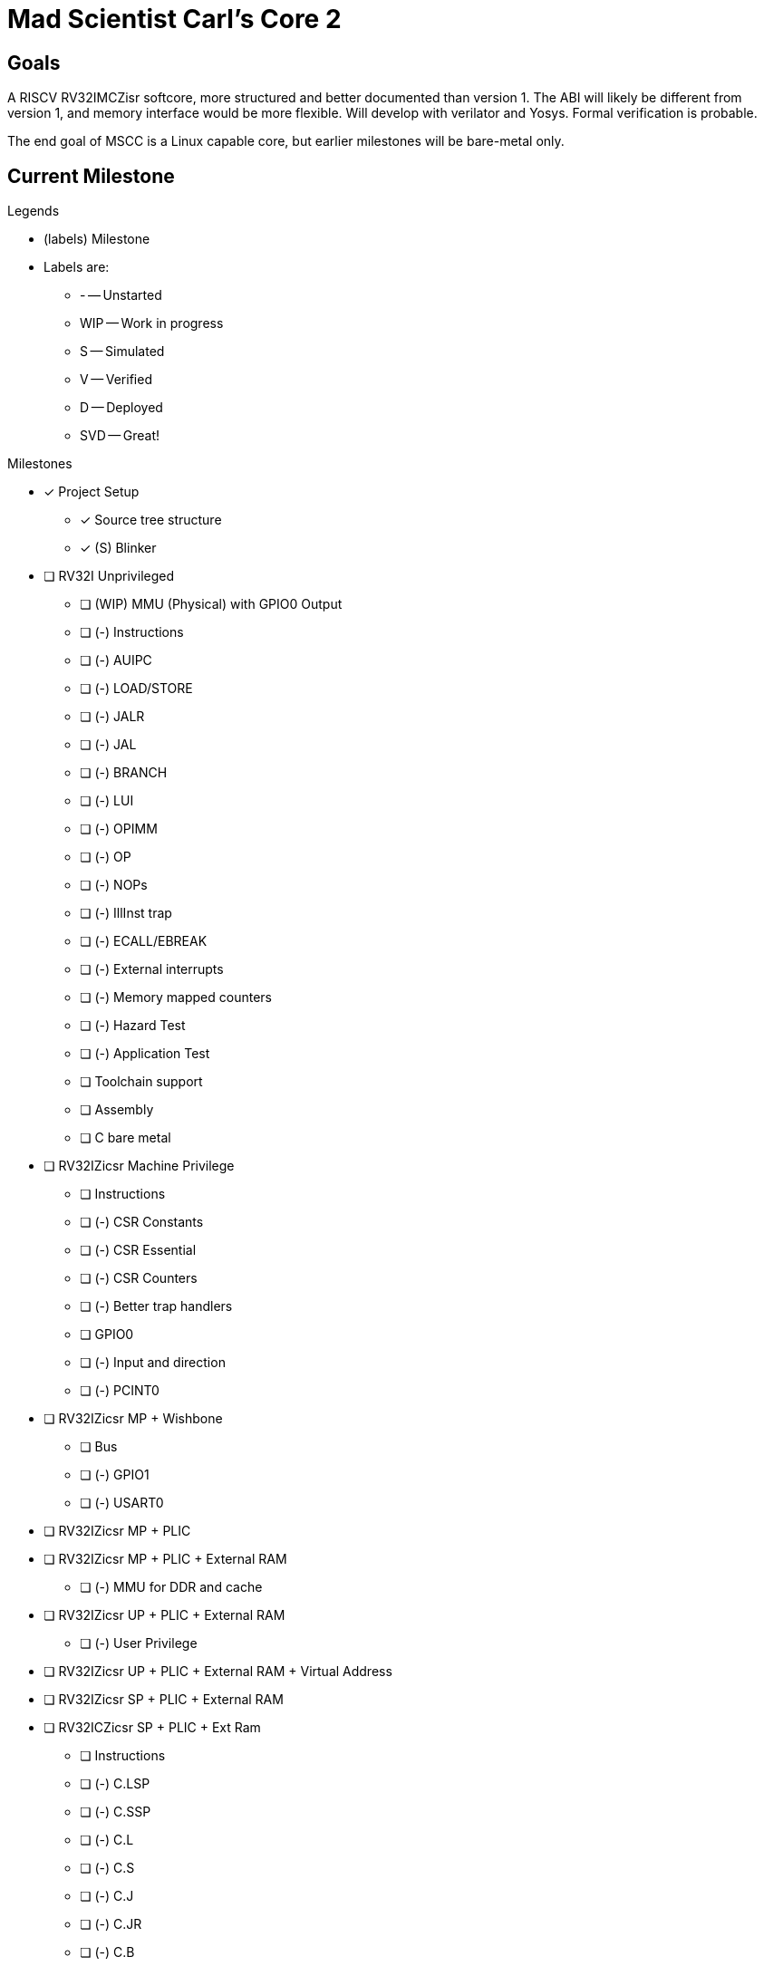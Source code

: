 = Mad Scientist Carl's Core 2

== Goals

A RISCV RV32IMCZisr softcore, more structured and better documented than version 1.
The ABI will likely be different from version 1, and memory interface would be more flexible. 
Will develop with verilator and Yosys. 
Formal verification is probable.

The end goal of MSCC is a Linux capable core, but earlier milestones will be bare-metal only.

== Current Milestone

.Legends
* (labels) Milestone
* Labels are:
    - - -- Unstarted
    - WIP -- Work in progress
    - S -- Simulated
    - V -- Verified
    - D -- Deployed
    - SVD -- Great!

.Milestones
* [x] Project Setup
    - [x] Source tree structure
    - [x] (S) Blinker
* [ ] RV32I Unprivileged
    - [ ] (WIP) MMU (Physical) with GPIO0 Output
    - [ ] (-) Instructions
        - [ ] (-) AUIPC
        - [ ] (-) LOAD/STORE
        - [ ] (-) JALR
        - [ ] (-) JAL
        - [ ] (-) BRANCH
        - [ ] (-) LUI
        - [ ] (-) OPIMM
        - [ ] (-) OP
        - [ ] (-) NOPs
        - [ ] (-) IllInst trap
        - [ ] (-) ECALL/EBREAK
        - [ ] (-) External interrupts
        - [ ] (-) Memory mapped counters
        - [ ] (-) Hazard Test
        - [ ] (-) Application Test
    - [ ] Toolchain support
        - [ ] Assembly
        - [ ] C bare metal
* [ ] RV32IZicsr Machine Privilege
    - [ ] Instructions
        - [ ] (-) CSR Constants
        - [ ] (-) CSR Essential
        - [ ] (-) CSR Counters
    - [ ] (-) Better trap handlers
    - [ ] GPIO0
        - [ ] (-) Input and direction
        - [ ] (-) PCINT0
* [ ] RV32IZicsr MP + Wishbone
    - [ ] Bus
    - [ ] (-) GPIO1
    - [ ] (-) USART0
* [ ] RV32IZicsr MP + PLIC
* [ ] RV32IZicsr MP + PLIC + External RAM
    - [ ] (-) MMU for DDR and cache
* [ ] RV32IZicsr UP + PLIC + External RAM
    - [ ] (-) User Privilege
* [ ] RV32IZicsr UP + PLIC + External RAM + Virtual Address
* [ ] RV32IZicsr SP + PLIC + External RAM
* [ ] RV32ICZicsr SP + PLIC + Ext Ram
     - [ ] Instructions
        - [ ] (-) C.LSP
        - [ ] (-) C.SSP
        - [ ] (-) C.L
        - [ ] (-) C.S
        - [ ] (-) C.J
        - [ ] (-) C.JR
        - [ ] (-) C.B
        - [ ] (-) C.LI
        - [ ] (-) C.OPIMM
        - [ ] (-) C.OP
        - [ ] (-) C.ILL
        - [ ] (-) C.NOP
        - [ ] (-) C.EBREAK
* [ ] RV32IMCZicsr SP + PLIC + Ext Ram
    - [ ] Instructions
        - [ ] (-) MULT
        - [ ] (-) DIV

== Microarchitecture Notes

* This is meant to be part of an SoC
* Optimized for fast memory access
* Use busy-valid protocol whenever applicable
* Pipeline any BRAM
* Pipeline when possible: FF's are free in FPGA
* Keep max clock high, even if it introduces more pipeline stalls
* Modularize

== Pipeline structure

.Basic structure
----
 IF |  ID  | EX  | MEM |  WB
[|IM|] dec | alu [|DM  |]
----

.Features
* 5-stage

== Naming Convention

.General
```
input: i_*
output: o_*
input/output: io_*
ready: *_r
valid: *_v
exception: *_x
```

.Memory
```
addr: *_addr
instruction addr: *_iaddr
enable: *_en (may merge with valid interface)
read strobe: *_rstrb
instruction read data: *_irdata
read data: *_rdata
write strobe: *_wstrb
write data: *_wdata
```